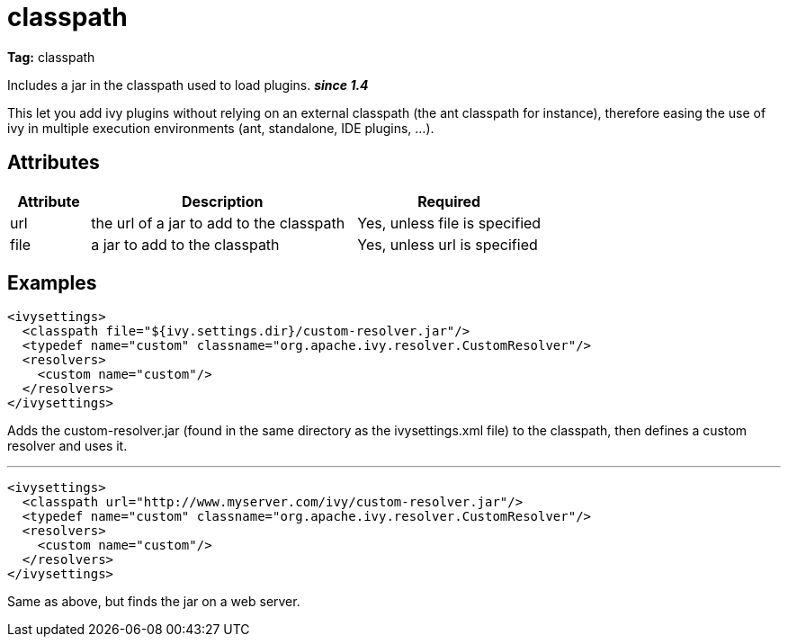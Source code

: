 ////
   Licensed to the Apache Software Foundation (ASF) under one
   or more contributor license agreements.  See the NOTICE file
   distributed with this work for additional information
   regarding copyright ownership.  The ASF licenses this file
   to you under the Apache License, Version 2.0 (the
   "License"); you may not use this file except in compliance
   with the License.  You may obtain a copy of the License at

     http://www.apache.org/licenses/LICENSE-2.0

   Unless required by applicable law or agreed to in writing,
   software distributed under the License is distributed on an
   "AS IS" BASIS, WITHOUT WARRANTIES OR CONDITIONS OF ANY
   KIND, either express or implied.  See the License for the
   specific language governing permissions and limitations
   under the License.
////

= classpath

*Tag:* classpath

Includes a jar in the classpath used to load plugins. *__since 1.4__*

This let you add ivy plugins without relying on an external classpath (the ant classpath for instance), therefore easing the use of ivy in multiple execution environments (ant, standalone, IDE plugins, ...).


== Attributes


[options="header",cols="15%,50%,35%"]
|=======
|Attribute|Description|Required
|url|the url of a jar to add to the classpath|Yes, unless file is specified
|file|a jar to add to the classpath|Yes, unless url is specified
|=======


== Examples


[source, xml]
----

<ivysettings>
  <classpath file="${ivy.settings.dir}/custom-resolver.jar"/>
  <typedef name="custom" classname="org.apache.ivy.resolver.CustomResolver"/>
  <resolvers>
    <custom name="custom"/>
  </resolvers>
</ivysettings>

----

Adds the custom-resolver.jar (found in the same directory as the ivysettings.xml file) to the classpath, then defines a custom resolver and uses it.


'''


[source, xml]
----

<ivysettings>
  <classpath url="http://www.myserver.com/ivy/custom-resolver.jar"/>
  <typedef name="custom" classname="org.apache.ivy.resolver.CustomResolver"/>
  <resolvers>
    <custom name="custom"/>
  </resolvers>
</ivysettings>

----

Same as above, but finds the jar on a web server.
